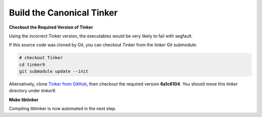 Build the Canonical Tinker
==========================

**Checkout the Required Version of Tinker**

Using the incorrect Tinker version, the executables would be
very likely to fail with segfault.

If this source code was cloned by Git, you can
checkout Tinker from the *tinker* Git submodule:

.. code-block:: bash

   # checkout Tinker
   cd tinker9
   git submodule update --init

Alternatively, clone
`Tinker from GitHub <https://github.com/tinkertools/tinker>`_,
then checkout the required version **6a1c6104**.
You should move this *tinker* directory under *tinker9*.

**Make libtinker**

Compiling libtinker is now automated in the next step.
